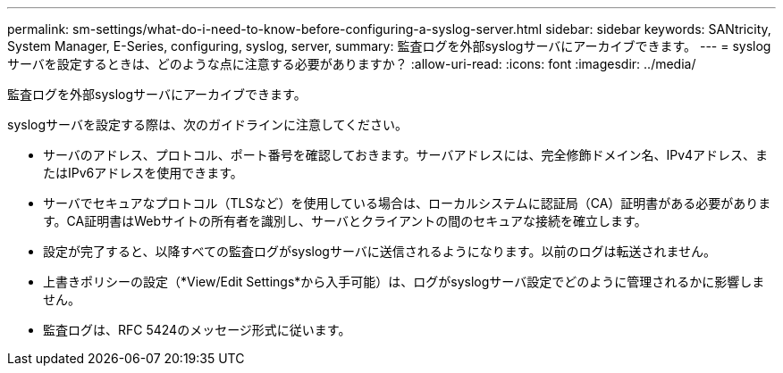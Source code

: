 ---
permalink: sm-settings/what-do-i-need-to-know-before-configuring-a-syslog-server.html 
sidebar: sidebar 
keywords: SANtricity, System Manager, E-Series, configuring, syslog, server, 
summary: 監査ログを外部syslogサーバにアーカイブできます。 
---
= syslogサーバを設定するときは、どのような点に注意する必要がありますか？
:allow-uri-read: 
:icons: font
:imagesdir: ../media/


[role="lead"]
監査ログを外部syslogサーバにアーカイブできます。

syslogサーバを設定する際は、次のガイドラインに注意してください。

* サーバのアドレス、プロトコル、ポート番号を確認しておきます。サーバアドレスには、完全修飾ドメイン名、IPv4アドレス、またはIPv6アドレスを使用できます。
* サーバでセキュアなプロトコル（TLSなど）を使用している場合は、ローカルシステムに認証局（CA）証明書がある必要があります。CA証明書はWebサイトの所有者を識別し、サーバとクライアントの間のセキュアな接続を確立します。
* 設定が完了すると、以降すべての監査ログがsyslogサーバに送信されるようになります。以前のログは転送されません。
* 上書きポリシーの設定（*View/Edit Settings*から入手可能）は、ログがsyslogサーバ設定でどのように管理されるかに影響しません。
* 監査ログは、RFC 5424のメッセージ形式に従います。

